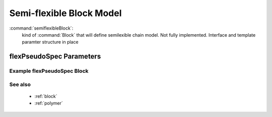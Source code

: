 .. _semiflexibleblock:

Semi-flexible Block Model
------------------------------

:command:`semiflexibleBlock`:
    kind of :command:`Block` that will define semilexible chain model.
    Not fully implemented. Interface and template paramter structure in place

    
flexPseudoSpec Parameters
^^^^^^^^^^^^^^^^^^^^^^^^^^^^^^^^^^^^^

    
Example flexPseudoSpec Block
~~~~~~~~~~~~~~~~~~~~~~~~~~~~~~~~

::

See also
~~~~~~~~~~
    - :ref:`block`
    - :ref:`polymer`
